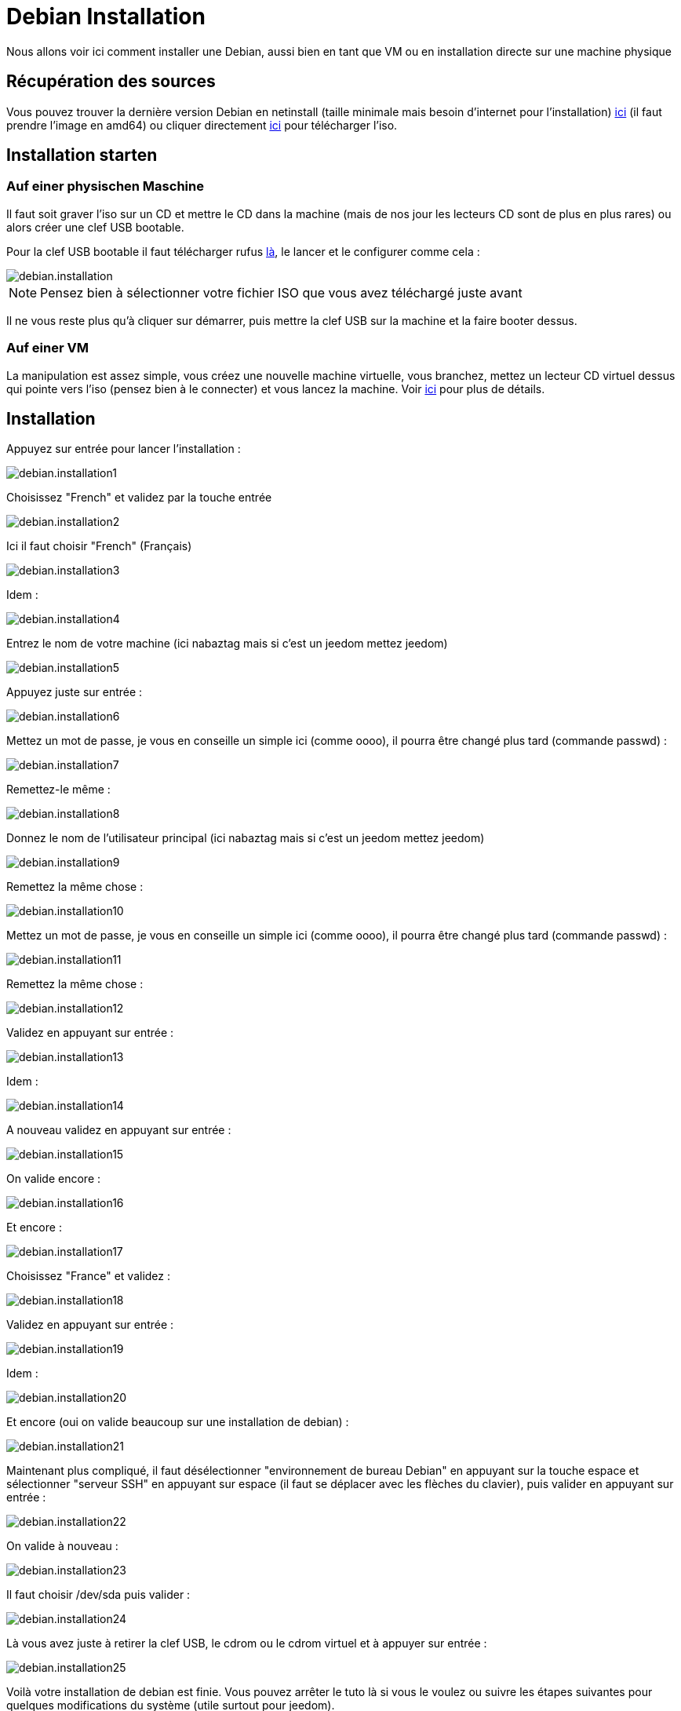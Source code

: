 = Debian Installation

Nous allons voir ici comment installer une Debian, aussi bien en tant que VM ou en installation directe sur une machine physique

== Récupération des sources

Vous pouvez trouver la dernière version Debian en netinstall (taille minimale mais besoin d'internet pour l'installation) https://www.debian.org/CD/netinst[ici] (il faut prendre l'image en amd64) ou cliquer directement http://cdimage.debian.org/debian-cd/8.5.0/amd64/iso-cd/debian-8.5.0-amd64-netinst.iso[ici] pour télécharger l'iso.

== Installation starten

=== Auf einer physischen Maschine

Il faut soit graver l'iso sur un CD et mettre le CD dans la machine (mais de nos jour les lecteurs CD sont de plus en plus rares) ou alors créer une clef USB bootable.

Pour la clef USB bootable il faut télécharger rufus http://rufus.akeo.ie/downloads/rufus-2.9.exe[là], le lancer et le configurer comme cela : 

image::../images/debian.installation.PNG[]

[NOTE]
Pensez bien à sélectionner votre fichier ISO que vous avez téléchargé juste avant

Il ne vous reste plus qu'à cliquer sur démarrer, puis mettre la clef USB sur la machine et la faire booter dessus.

=== Auf einer VM

La manipulation est assez simple, vous créez une nouvelle machine virtuelle, vous branchez, mettez un lecteur CD virtuel dessus qui pointe vers l'iso (pensez bien à le connecter) et vous lancez la machine. Voir https://jeedom.github.io/documentation/howto/fr_FR/doc-howto-vmware.creer_une_vm.html[ici] pour plus de détails.

== Installation

Appuyez sur entrée pour lancer l'installation :

image::../images/debian.installation1.PNG[]

Choisissez "French" et validez par la touche entrée

image::../images/debian.installation2.PNG[]

Ici il faut choisir "French" (Français)

image::../images/debian.installation3.PNG[]

Idem :

image::../images/debian.installation4.PNG[]

Entrez le nom de votre machine (ici nabaztag mais si c'est un jeedom mettez jeedom)

image::../images/debian.installation5.PNG[]

Appuyez juste sur entrée :

image::../images/debian.installation6.PNG[]

Mettez un mot de passe, je vous en conseille un simple ici (comme oooo), il pourra être changé plus tard (commande passwd) :

image::../images/debian.installation7.PNG[]

Remettez-le même :

image::../images/debian.installation8.PNG[]

Donnez le nom de l'utilisateur principal (ici nabaztag mais si c'est un jeedom mettez jeedom)

image::../images/debian.installation9.PNG[]

Remettez la même chose :

image::../images/debian.installation10.PNG[]

Mettez un mot de passe, je vous en conseille un simple ici (comme oooo), il pourra être changé plus tard (commande passwd) :

image::../images/debian.installation11.PNG[]

Remettez la même chose :

image::../images/debian.installation12.PNG[]

Validez en appuyant sur entrée : 

image::../images/debian.installation13.PNG[]

Idem : 

image::../images/debian.installation14.PNG[]

A nouveau validez en appuyant sur entrée :

image::../images/debian.installation15.PNG[]

On valide encore : 

image::../images/debian.installation16.PNG[]

Et encore :

image::../images/debian.installation17.PNG[]

Choisissez "France" et validez :

image::../images/debian.installation18.PNG[]

Validez en appuyant sur entrée : 

image::../images/debian.installation19.PNG[]

Idem : 

image::../images/debian.installation20.PNG[]

Et encore (oui on valide beaucoup sur une installation de debian) : 

image::../images/debian.installation21.PNG[]

Maintenant plus compliqué, il faut désélectionner "environnement de bureau Debian" en appuyant sur la touche espace et sélectionner "serveur SSH" en appuyant sur espace (il faut se déplacer avec les flèches du clavier), puis valider en appuyant sur entrée :

image::../images/debian.installation22.PNG[]

On valide à nouveau : 

image::../images/debian.installation23.PNG[]

Il faut choisir /dev/sda puis valider : 

image::../images/debian.installation24.PNG[]

Là vous avez juste à retirer la clef USB, le cdrom ou le cdrom virtuel et à appuyer sur entrée :

image::../images/debian.installation25.PNG[]

Voilà votre installation de debian est finie. Vous pouvez arrêter le tuto là si vous le voulez ou suivre les étapes suivantes pour quelques modifications du système (utile surtout pour jeedom).

== Optimierung für Jeedom

Pour préparer l'installation de Jeedom vous pouvez faire quelques optimisations : 

=== Ajouter vim et sudo

----
sudo apt-get install -y vim sudo
----

=== Ajouter fail2ban

Fail2ban est un logiciel qui permet de sécuriser l'accès à votre debian, en cas d'un trop grand nombre d'échecs de connexion il bloque l'accès à l'IP en question (donc pas à tout le monde, seulement à l'attaquant) un certain temps.

----
sudo apt-get install -y fail2ban
----

=== Ajouter les Open VMware Tools

Les Open VMware Tools installent les drivers spécifiques au système d'exploitation installé et apportent les optimisations de cet OS hébergé sur un hyperviseur ESXi.

----
sudo apt-get install -y open-vm-tools
----

Il ne vous reste plus qu'à installer jeedom en suivant https://jeedom.github.io/documentation/installation/fr_FR/doc-installation.html#_autre[ceci]